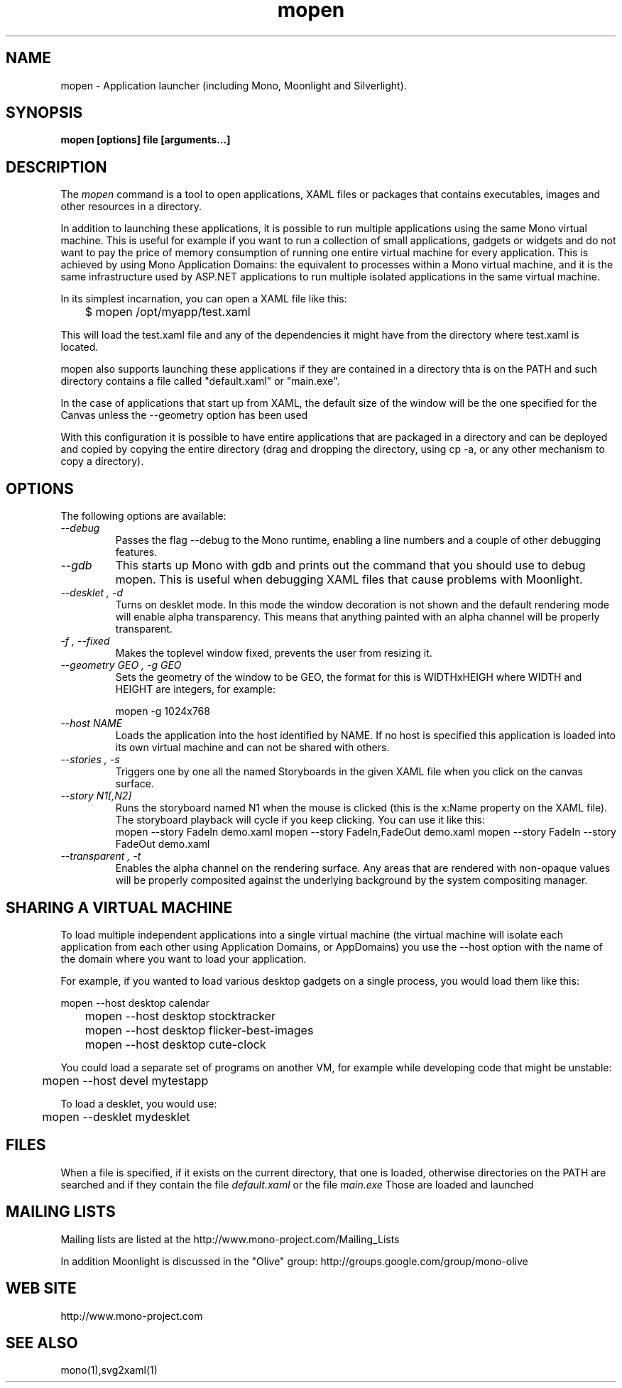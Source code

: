.\" 
.\" mopen manual page.
.\" (C) 2007 Novell, Inc. 
.\" Author:
.\"   Miguel de Icaza (miguel@gnu.org)
.\"
.de Sp \" Vertical space (when we can't use .PP)
.if t .sp .5v
.if n .sp
..
.TH mopen "Mono 1.2, Moonlight 1.0"
.SH NAME
mopen \- Application launcher (including Mono, Moonlight and Silverlight).
.SH SYNOPSIS
.PP
.B mopen [options] file [arguments...]
.SH DESCRIPTION
The \fImopen\fP command is a tool to open applications, XAML files or
packages that contains executables, images and other resources in a
directory.
.PP
In addition to launching these applications, it is possible to run
multiple applications using the same Mono virtual machine.  This is
useful for example if you want to run a collection of small
applications, gadgets or widgets and do not want to pay the price of
memory consumption of running one entire virtual machine for every
application.  This is achieved by using Mono Application Domains: the
equivalent to processes within a Mono virtual machine, and it is the
same infrastructure used by ASP.NET applications to run multiple
isolated applications in the same virtual machine.
.PP
In its simplest incarnation, you can open a XAML file like this:
.nf

	$ mopen /opt/myapp/test.xaml

.fi
This will load the test.xaml file and any of the dependencies it might
have from the directory where test.xaml is located.
.PP
mopen also supports launching these applications if they are contained
in a directory thta is on the PATH and such directory contains a file
called "default.xaml" or "main.exe".
.PP
In the case of applications that start up from XAML, the default
size of the window will be the one specified for the Canvas unless the
--geometry option has been used
.PP
With this configuration it is possible to have entire applications
that are packaged in a directory and can be deployed and copied by
copying the entire directory (drag and dropping the directory, using
cp -a, or any other mechanism to copy a directory).  
.SH OPTIONS
The following options are available:
.TP
.I "--debug"
Passes the flag --debug to the Mono runtime, enabling a line numbers
and a couple of other debugging features.
.TP
.I "--gdb"
This starts up Mono with gdb and prints out the command that you
should use to debug mopen.   This is useful when debugging XAML files
that cause problems with Moonlight.
.TP
.I "--desklet", "-d"
Turns on desklet mode.   In this mode the window decoration is not
shown and the default rendering mode will enable alpha transparency.
This means that anything painted with an alpha channel will be
properly transparent.
.TP
.I "-f", "--fixed"
Makes the toplevel window fixed, prevents the user from resizing it.
.TP
.I "--geometry GEO", "-g GEO"
Sets the geometry of the window to be GEO, the format for this is
WIDTHxHEIGH where WIDTH and HEIGHT are integers, for example:
.nf

	mopen -g 1024x768

.fi
.TP
.I "--host NAME"
Loads the application into the host identified by NAME.   If no host
is specified this application is loaded into its own virtual machine
and can not be shared with others.
.TP
.I "--stories", "-s"
Triggers one by one all the named Storyboards in the given XAML file
when you click on the canvas surface. 
.TP
.I "--story N1[,N2]"
Runs the storyboard named N1 when the mouse is clicked (this is the
x:Name property on the XAML file).  The storyboard playback will cycle
if you keep clicking.   You can use it like this:
.nf
.fi
	mopen --story FadeIn demo.xaml
	mopen --story FadeIn,FadeOut demo.xaml
	mopen --story FadeIn --story FadeOut demo.xaml
.TP
.I "--transparent", "-t"
Enables the alpha channel on the rendering surface.   Any areas that
are rendered with non-opaque values will be properly composited
against the underlying background by the system compositing manager.
.SH SHARING A VIRTUAL MACHINE
.PP
To load multiple independent applications into a single virtual
machine (the virtual machine will isolate each application from each
other using Application Domains, or AppDomains) you use the --host
option with the name of the domain where you want to load your
application.
.PP
For example, if you wanted to load various desktop gadgets on a single
process, you would load them like this:
.nf

	mopen --host desktop calendar
	mopen --host desktop stocktracker
	mopen --host desktop flicker-best-images
	mopen --host desktop cute-clock

.fi
You could load a separate set of programs on another VM, for example
while developing code that might be unstable:
.nf

	mopen --host devel mytestapp

.fi
.PP
To load a desklet, you would use:
.nf

	mopen --desklet mydesklet

.fi
.SH FILES
When a file is specified, if it exists on the current directory, that
one is loaded, otherwise directories on the PATH are searched and if
they contain the file 
.I default.xaml
or the file
.I main.exe
Those are loaded and launched
.SH MAILING LISTS
Mailing lists are listed at the
http://www.mono-project.com/Mailing_Lists
.PP
In addition Moonlight is discussed in the "Olive" group:
http://groups.google.com/group/mono-olive
.SH WEB SITE
http://www.mono-project.com
.SH SEE ALSO
.PP
mono(1),svg2xaml(1)
